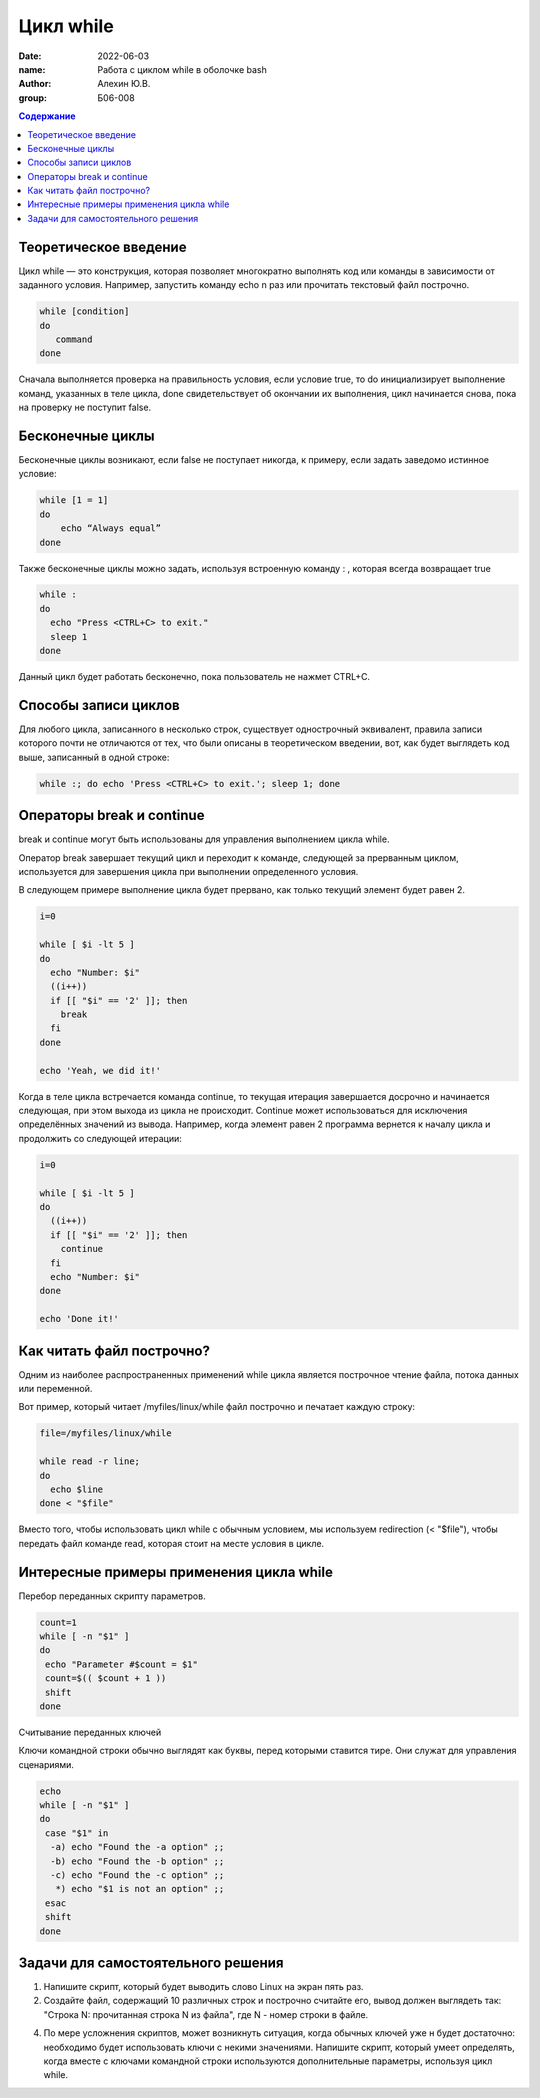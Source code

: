 ***************
Цикл while
***************

:date: 2022-06-03
:name: Работа с циклом while в оболочке bash
:author: Алехин Ю.В.
:group: Б06-008

.. default-role:: code
.. contents:: Содержание

Теоретическое введение 
----------------------
Цикл while — это конструкция, которая позволяет многократно выполнять код или команды в зависимости от заданного условия. Например, запустить команду echo n раз или прочитать текстовый файл построчно. 

.. code-block:: bash
 
 while [condition] 
 do
    command 
 done

Сначала выполняется проверка на правильность условия, если условие true, то do инициализирует выполнение команд, указанных в теле цикла, done свидетельствует об окончании их выполнения, цикл начинается снова, пока на проверку не поступит false.  

Бесконечные циклы
-----------------

Бесконечные циклы возникают, если false не поступает никогда, к примеру, если задать заведомо истинное условие:

.. code-block:: bash
 
 while [1 = 1] 
 do
     echo “Always equal”
 done

Также бесконечные циклы можно задать, используя встроенную команду : , которая всегда возвращает true 

.. code-block:: bash
 
 while :
 do
   echo "Press <CTRL+C> to exit."
   sleep 1
 done

Данный цикл будет работать бесконечно, пока пользователь не нажмет CTRL+C. 

Способы записи циклов
--------------------

Для любого цикла, записанного в несколько строк, существует однострочный эквивалент, правила записи которого почти не отличаются от тех, что были описаны в теоретическом введении, вот, как будет выглядеть код выше, записанный в одной строке: 

.. code-block:: bash

 while :; do echo 'Press <CTRL+C> to exit.'; sleep 1; done

Операторы break и continue
--------------------------

break и continue могут быть использованы для управления выполнением цикла while.

Оператор break завершает текущий цикл и переходит к команде, следующей за прерванным циклом, используется для завершения цикла при выполнении определенного условия.

В следующем примере выполнение цикла будет прервано, как только текущий элемент будет равен 2. 

.. code-block:: bash

 i=0

 while [ $i -lt 5 ]
 do
   echo "Number: $i"
   ((i++))
   if [[ "$i" == '2' ]]; then
     break
   fi
 done

 echo 'Yeah, we did it!'

Когда в теле цикла встречается команда continue, то текущая итерация завершается досрочно и начинается следующая, при этом выхода из цикла не происходит. Continue может использоваться для исключения определённых значений из вывода. Например, когда элемент равен 2 программа вернется к началу цикла и продолжить со следующей итерации: 

.. code-block:: bash

 i=0

 while [ $i -lt 5 ]
 do
   ((i++))
   if [[ "$i" == '2' ]]; then
     continue
   fi
   echo "Number: $i"
 done

 echo 'Done it!'

Как читать файл построчно? 
------------------

Одним из наиболее распространенных применений while цикла является построчное чтение файла, потока данных или переменной.

Вот пример, который читает /myfiles/linux/while файл построчно и печатает каждую строку: 

.. code-block:: bash

 file=/myfiles/linux/while

 while read -r line; 
 do
   echo $line
 done < "$file"

Вместо того, чтобы использовать цикл while с обычным условием, мы используем redirection (< "$file"), чтобы передать файл команде read, которая стоит на месте условия в цикле. 

Интересные примеры применения цикла while
-----------------------------------------
Перебор переданных скрипту параметров. 

.. code-block:: bash 

 count=1
 while [ -n "$1" ]
 do
  echo "Parameter #$count = $1"
  count=$(( $count + 1 ))
  shift
 done

Считывание переданных ключей

Ключи командной строки обычно выглядят как буквы, перед которыми ставится тире. Они служат для управления сценариями.

.. code-block:: bash 

 echo
 while [ -n "$1" ]
 do
  case "$1" in
   -a) echo "Found the -a option" ;;
   -b) echo "Found the -b option" ;;
   -c) echo "Found the -c option" ;;
    *) echo "$1 is not an option" ;;
  esac
  shift
 done

Задачи для самостоятельного решения
-----------------------------------

1) Напишите скрипт, который будет выводить слово Linux на экран пять раз. 

2) Создайте файл, содержащий 10 различных строк и построчно считайте его, вывод должен выглядеть так: "Строка N: прочитанная строка N из файла", где N - номер строки в файле.

4) По мере усложнения скриптов, может возникнуть ситуация, когда обычных ключей уже н будет достаточно: необходимо будет использовать ключи с некими значениями. Напишите скрипт, который умеет определять, когда вместе с ключами командной строки используются дополнительные параметры, используя цикл while. 
